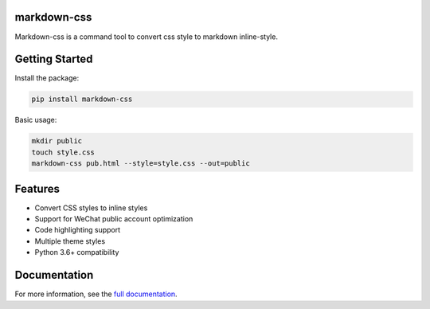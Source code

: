 markdown-css
============

Markdown-css is a command tool to convert css style to markdown inline-style.

Getting Started
===============

Install the package:

.. code-block:: bash

    pip install markdown-css

Basic usage:

.. code-block:: bash

    mkdir public
    touch style.css
    markdown-css pub.html --style=style.css --out=public

Features
========

- Convert CSS styles to inline styles
- Support for WeChat public account optimization
- Code highlighting support
- Multiple theme styles
- Python 3.6+ compatibility

Documentation
=============

For more information, see the `full documentation <https://github.com/wecatch/markdown-css/blob/master/README.md>`_. 